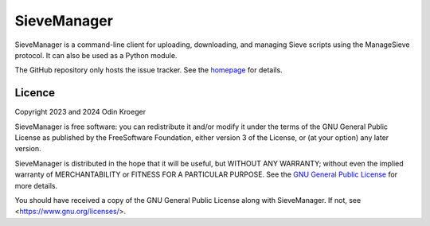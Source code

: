 ============
SieveManager
============

SieveManager is a command-line client for uploading, downloading,
and managing Sieve scripts using the ManageSieve protocol. It can
also be used as a Python module.

The GitHub repository only hosts the issue tracker. See the homepage_ for details.

.. _Sieve: http://sieve.info

.. _homepage: https://odkr.codeberg.page/sievemgr


Licence
=======

Copyright 2023 and 2024  Odin Kroeger

SieveManager is free software: you can redistribute it and/or modify
it under the terms of the GNU General Public License as published by
the FreeSoftware Foundation, either version 3 of the License, or (at
your option) any later version.

SieveManager is distributed in the hope that it will be useful,
but WITHOUT ANY WARRANTY; without even the implied warranty of
MERCHANTABILITY or FITNESS FOR A PARTICULAR PURPOSE.
See the `GNU General Public License`_ for more details.

You should have received a copy of the GNU General Public License
along with SieveManager. If not, see <https://www.gnu.org/licenses/>.

.. _`GNU General Public License`: LICENCE.rst
